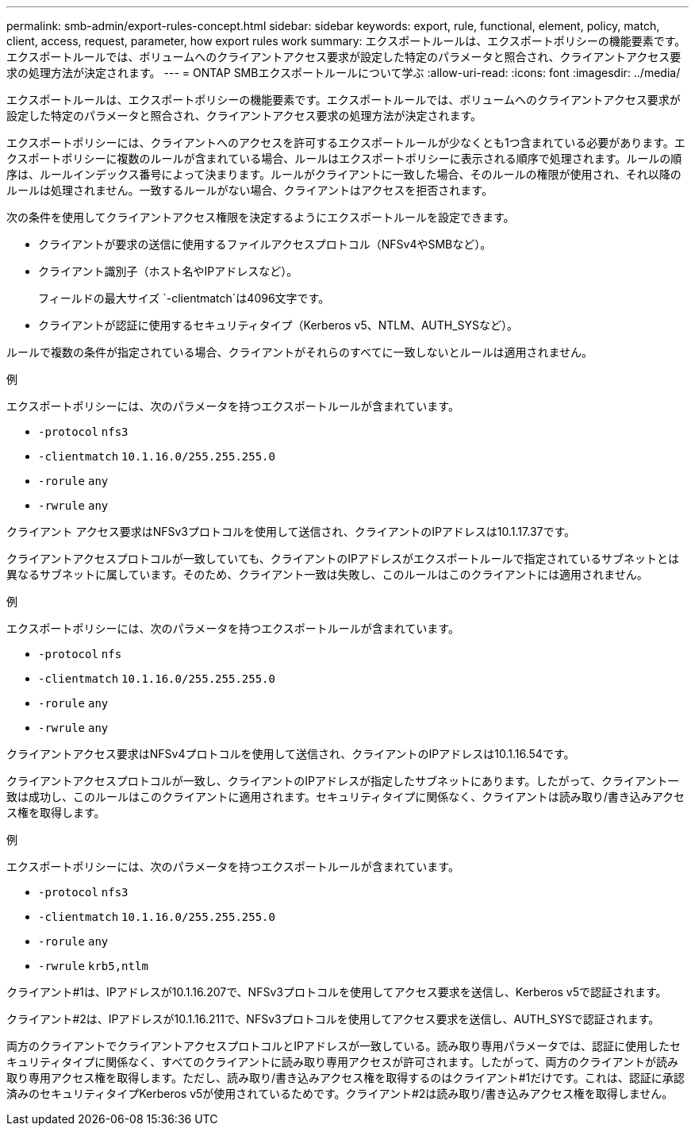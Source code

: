 ---
permalink: smb-admin/export-rules-concept.html 
sidebar: sidebar 
keywords: export, rule, functional, element, policy, match, client, access, request, parameter, how export rules work 
summary: エクスポートルールは、エクスポートポリシーの機能要素です。エクスポートルールでは、ボリュームへのクライアントアクセス要求が設定した特定のパラメータと照合され、クライアントアクセス要求の処理方法が決定されます。 
---
= ONTAP SMBエクスポートルールについて学ぶ
:allow-uri-read: 
:icons: font
:imagesdir: ../media/


[role="lead"]
エクスポートルールは、エクスポートポリシーの機能要素です。エクスポートルールでは、ボリュームへのクライアントアクセス要求が設定した特定のパラメータと照合され、クライアントアクセス要求の処理方法が決定されます。

エクスポートポリシーには、クライアントへのアクセスを許可するエクスポートルールが少なくとも1つ含まれている必要があります。エクスポートポリシーに複数のルールが含まれている場合、ルールはエクスポートポリシーに表示される順序で処理されます。ルールの順序は、ルールインデックス番号によって決まります。ルールがクライアントに一致した場合、そのルールの権限が使用され、それ以降のルールは処理されません。一致するルールがない場合、クライアントはアクセスを拒否されます。

次の条件を使用してクライアントアクセス権限を決定するようにエクスポートルールを設定できます。

* クライアントが要求の送信に使用するファイルアクセスプロトコル（NFSv4やSMBなど）。
* クライアント識別子（ホスト名やIPアドレスなど）。
+
フィールドの最大サイズ `-clientmatch`は4096文字です。

* クライアントが認証に使用するセキュリティタイプ（Kerberos v5、NTLM、AUTH_SYSなど）。


ルールで複数の条件が指定されている場合、クライアントがそれらのすべてに一致しないとルールは適用されません。

.例
エクスポートポリシーには、次のパラメータを持つエクスポートルールが含まれています。

* `-protocol` `nfs3`
* `-clientmatch` `10.1.16.0/255.255.255.0`
* `-rorule` `any`
* `-rwrule` `any`


クライアント アクセス要求はNFSv3プロトコルを使用して送信され、クライアントのIPアドレスは10.1.17.37です。

クライアントアクセスプロトコルが一致していても、クライアントのIPアドレスがエクスポートルールで指定されているサブネットとは異なるサブネットに属しています。そのため、クライアント一致は失敗し、このルールはこのクライアントには適用されません。

.例
エクスポートポリシーには、次のパラメータを持つエクスポートルールが含まれています。

* `-protocol` `nfs`
* `-clientmatch` `10.1.16.0/255.255.255.0`
* `-rorule` `any`
* `-rwrule` `any`


クライアントアクセス要求はNFSv4プロトコルを使用して送信され、クライアントのIPアドレスは10.1.16.54です。

クライアントアクセスプロトコルが一致し、クライアントのIPアドレスが指定したサブネットにあります。したがって、クライアント一致は成功し、このルールはこのクライアントに適用されます。セキュリティタイプに関係なく、クライアントは読み取り/書き込みアクセス権を取得します。

.例
エクスポートポリシーには、次のパラメータを持つエクスポートルールが含まれています。

* `-protocol` `nfs3`
* `-clientmatch` `10.1.16.0/255.255.255.0`
* `-rorule` `any`
* `-rwrule` `krb5,ntlm`


クライアント#1は、IPアドレスが10.1.16.207で、NFSv3プロトコルを使用してアクセス要求を送信し、Kerberos v5で認証されます。

クライアント#2は、IPアドレスが10.1.16.211で、NFSv3プロトコルを使用してアクセス要求を送信し、AUTH_SYSで認証されます。

両方のクライアントでクライアントアクセスプロトコルとIPアドレスが一致している。読み取り専用パラメータでは、認証に使用したセキュリティタイプに関係なく、すべてのクライアントに読み取り専用アクセスが許可されます。したがって、両方のクライアントが読み取り専用アクセス権を取得します。ただし、読み取り/書き込みアクセス権を取得するのはクライアント#1だけです。これは、認証に承認済みのセキュリティタイプKerberos v5が使用されているためです。クライアント#2は読み取り/書き込みアクセス権を取得しません。
